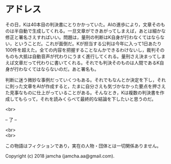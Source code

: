 #+OPTIONS: toc:nil
#+OPTIONS: \n:t

* アドレス

  その日，Kは40本目の判決書にとりかかっていた。AIの進歩により，文章そのものは半自動で生成してくれる。一旦文章ができあがってしまえば，あとは細かな修正と署名さえすればいい。問題は，量刑の判断はK自身が行わなくてはならない，ということだ。これが面倒だ。Kが担当する公判は今年に入って1日あたり100件を超えた。全ての内容を把握することなんかできるわけないし，裁判そのものも大抵は自動音声が代わりにうまく進行してくれる。量刑さえ決まってしまえば文章だって代わりに書いてくれる。それでも判決そのものは人間であるK自身が行わなくてはならないのだ。あと署名も。

  判断に迷う微妙な事例だっていくつもある。それでもなんとか決定を下し，それに則った文章をAIが作成すると，たまに自分さえも気づかなかった要点を押さえた見事なものに仕上がっていることがある。そんなとき，Kは複数の判決書を作成してもらって，それを読みくらべて最終的な結論を下したいと思うのだ。

  <br>

  -- 了 --

  <br>
  <br>

  この物語はフィクションであり，実在の人物・団体とは一切関係ありません。

  Copyright (c) 2018 jamcha (jamcha.aa@gmail.com).

  [[http://creativecommons.org/licenses/by-nc-sa/4.0/deed][file:http://i.creativecommons.org/l/by-nc-sa/4.0/88x31.png]]
